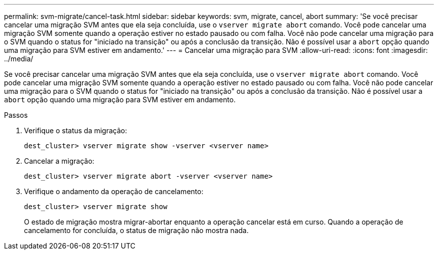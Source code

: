 ---
permalink: svm-migrate/cancel-task.html 
sidebar: sidebar 
keywords: svm, migrate, cancel, abort 
summary: 'Se você precisar cancelar uma migração SVM antes que ela seja concluída, use o `vserver migrate abort` comando. Você pode cancelar uma migração SVM somente quando a operação estiver no estado pausado ou com falha. Você não pode cancelar uma migração para o SVM quando o status for "iniciado na transição" ou após a conclusão da transição. Não é possível usar a `abort` opção quando uma migração para SVM estiver em andamento.' 
---
= Cancelar uma migração para SVM
:allow-uri-read: 
:icons: font
:imagesdir: ../media/


[role="lead"]
Se você precisar cancelar uma migração SVM antes que ela seja concluída, use o `vserver migrate abort` comando. Você pode cancelar uma migração SVM somente quando a operação estiver no estado pausado ou com falha. Você não pode cancelar uma migração para o SVM quando o status for "iniciado na transição" ou após a conclusão da transição. Não é possível usar a `abort` opção quando uma migração para SVM estiver em andamento.

.Passos
. Verifique o status da migração:
+
`dest_cluster> vserver migrate show -vserver <vserver name>`

. Cancelar a migração:
+
`dest_cluster> vserver migrate abort -vserver <vserver name>`

. Verifique o andamento da operação de cancelamento:
+
`dest_cluster> vserver migrate show`

+
O estado de migração mostra migrar-abortar enquanto a operação cancelar está em curso. Quando a operação de cancelamento for concluída, o status de migração não mostra nada.


